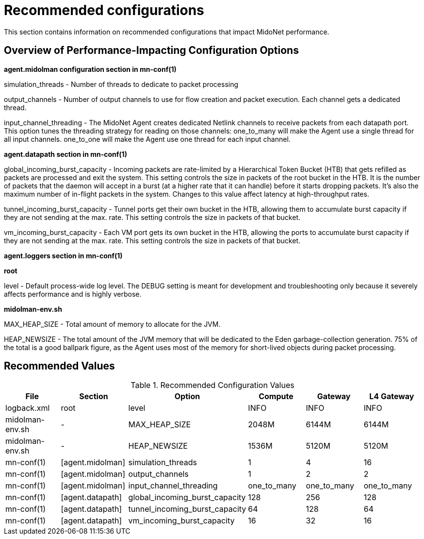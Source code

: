 [[recommended_configurations]]
= Recommended configurations

This section contains information on recommended configurations that impact
MidoNet performance.

++++
<?dbhtml stop-chunking?>
++++

== Overview of Performance-Impacting Configuration Options

*+agent.midolman+ configuration section in mn-conf(1)*

simulation_threads - Number of threads to dedicate to packet processing

output_channels - Number of output channels to use for flow creation and packet
execution. Each channel gets a dedicated thread.

input_channel_threading - The MidoNet Agent creates dedicated Netlink channels
to receive packets from each datapath port. This option tunes the threading
strategy for reading on those channels: one_to_many will make the Agent use a
single thread for all input channels. one_to_one will make the Agent use one
thread for each input channel.

*+agent.datapath+ section in mn-conf(1)*

global_incoming_burst_capacity - Incoming packets are rate-limited by a
Hierarchical Token Bucket (HTB) that gets refilled as packets are processed and
exit the system. This setting controls the size in packets of the root bucket in
the HTB. It is the number of packets that the daemon will accept in a burst (at
a higher rate that it can handle) before it starts dropping packets. It's also
the maximum number of in-flight packets in the system. Changes to this value
affect latency at high-throughput rates.

tunnel_incoming_burst_capacity - Tunnel ports get their own bucket in the HTB,
allowing them to accumulate burst capacity if they are not sending at the max.
rate. This setting controls the size in packets of that bucket.

vm_incoming_burst_capacity - Each VM port gets its own bucket in the HTB,
allowing the ports to accumulate burst capacity if they are not sending at the
max. rate. This setting controls the size in packets of that bucket.

*+agent.loggers+ section in mn-conf(1)*

*root*

level - Default process-wide log level. The DEBUG setting is meant for
development and troubleshooting only because it severely affects performance and
is highly verbose.

*midolman-env.sh*

MAX_HEAP_SIZE - Total amount of memory to allocate for the JVM.

HEAP_NEWSIZE - The total amount of the JVM memory that will be dedicated to the
Eden garbage-collection generation. 75% of the total is a good ballpark figure,
as the Agent uses most of the memory for short-lived objects during packet
processing.

== Recommended Values

.Recommended Configuration Values
[options="header"]
|===============
|File|Section|Option|Compute|Gateway|L4 Gateway

|logback.xml|root|level|INFO|INFO|INFO
|midolman-env.sh|-|MAX_HEAP_SIZE|2048M|6144M|6144M
|midolman-env.sh|-|HEAP_NEWSIZE|1536M|5120M|5120M
|mn-conf(1)|[agent.midolman]|simulation_threads|1|4|16
|mn-conf(1)|[agent.midolman]|output_channels|1|2|2
|mn-conf(1)|[agent.midolman]|input_channel_threading|one_to_many|one_to_many|one_to_many
|mn-conf(1)|[agent.datapath]|global_incoming_burst_capacity|128|256|128
|mn-conf(1)|[agent.datapath]|tunnel_incoming_burst_capacity|64|128|64
|mn-conf(1)|[agent.datapath]|vm_incoming_burst_capacity|16|32|16
|===============
